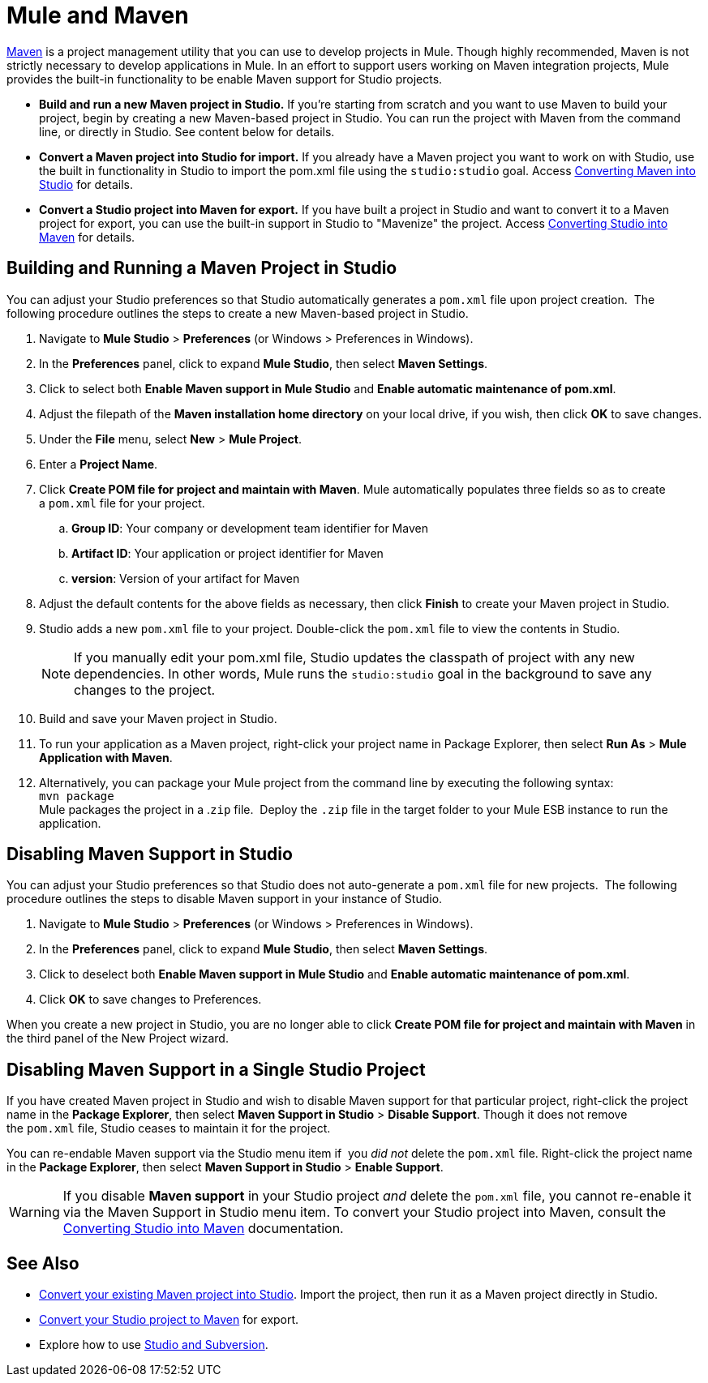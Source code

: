 = Mule and Maven

http://maven.apache.org/[Maven] is a project management utility that you can use to develop projects in Mule. Though highly recommended, Maven is not strictly necessary to develop applications in Mule. In an effort to support users working on Maven integration projects, Mule provides the built-in functionality to be enable Maven support for Studio projects.

* **Build and run a new Maven project in Studio.** If you're starting from scratch and you want to use Maven to build your project, begin by creating a new Maven-based project in Studio. You can run the project with Maven from the command line, or directly in Studio. See content below for details.
* **Convert a Maven project into Studio for import.** If you already have a Maven project you want to work on with Studio, use the built in functionality in Studio to import the pom.xml file using the `studio:studio` goal. Access link:/docs/display/34X/Converting+Studio+into+Maven[Converting Maven into Studio] for details.
* **Convert a Studio project into Maven for export.** If you have built a project in Studio and want to convert it to a Maven project for export, you can use the built-in support in Studio to "Mavenize" the project. Access link:/docs/display/34X/Converting+Studio+into+Maven[Converting Studio into Maven] for details.

== Building and Running a Maven Project in Studio

You can adjust your Studio preferences so that Studio automatically generates a `pom.xml` file upon project creation.  The following procedure outlines the steps to create a new Maven-based project in Studio.

. Navigate to *Mule Studio* > *Preferences* (or Windows > Preferences in Windows).
. In the *Preferences* panel, click to expand *Mule Studio*, then select *Maven Settings*.
. Click to select both *Enable Maven support in Mule Studio* and **Enable automatic maintenance of pom.xml**.  +
. Adjust the filepath of the *Maven installation home directory* on your local drive, if you wish, then click *OK* to save changes.
. Under the *File* menu, select *New* > *Mule Project*.
. Enter a *Project Name*.
. Click *Create POM file for project and maintain with Maven*. Mule automatically populates three fields so as to create a `pom.xml` file for your project.  +
.. *Group ID*: Your company or development team identifier for Maven
.. *Artifact ID*: Your application or project identifier for Maven
.. *version*: Version of your artifact for Maven +
 . Adjust the default contents for the above fields as necessary, then click *Finish* to create your Maven project in Studio.  
. Studio adds a new `pom.xml` file to your project. Double-click the `pom.xml` file to view the contents in Studio. +
+

[NOTE]
If you manually edit your pom.xml file, Studio updates the classpath of project with any new dependencies. In other words, Mule runs the `studio:studio` goal in the background to save any changes to the project.
+

. Build and save your Maven project in Studio.
. To run your application as a Maven project, right-click your project name in Package Explorer, then select *Run As* > *Mule Application with Maven*.  
. Alternatively, you can package your Mule project from the command line by executing the following syntax:  +
`mvn package` +
Mule packages the project in a .`zip` file.  Deploy the `.zip` file in the target folder to your Mule ESB instance to run the application. +

== Disabling Maven Support in Studio

You can adjust your Studio preferences so that Studio does not auto-generate a `pom.xml` file for new projects.  The following procedure outlines the steps to disable Maven support in your instance of Studio.

. Navigate to *Mule Studio* > *Preferences* (or Windows > Preferences in Windows).
. In the *Preferences* panel, click to expand *Mule Studio*, then select *Maven Settings*.
. Click to deselect both *Enable Maven support in Mule Studio* and **Enable automatic maintenance of pom.xml**. 
. Click *OK* to save changes to Preferences.

When you create a new project in Studio, you are no longer able to click *Create POM file for project and maintain with Maven* in the third panel of the New Project wizard.  

== Disabling Maven Support in a Single Studio Project

If you have created Maven project in Studio and wish to disable Maven support for that particular project, right-click the project name in the *Package Explorer*, then select *Maven Support in Studio* > *Disable Support*. Though it does not remove the `pom.xml` file, Studio ceases to maintain it for the project. 

You can re-endable Maven support via the Studio menu item if  you _did not_ delete the `pom.xml` file. Right-click the project name in the *Package Explorer*, then select *Maven Support in Studio* > *Enable Support*.

[WARNING]
If you disable *Maven support* in your Studio project _and_ delete the `pom.xml` file, you cannot re-enable it via the Maven Support in Studio menu item. To convert your Studio project into Maven, consult the link:/docs/display/34X/Converting+Studio+into+Maven[Converting Studio into Maven] documentation.


== See Also

* link:/docs/display/34X/Converting+Studio+into+Maven[Convert your existing Maven project into Studio]. Import the project, then run it as a Maven project directly in Studio.
* link:/docs/display/34X/Converting+Studio+into+Maven[Convert your Studio project to Maven] for export.
* Explore how to use link:/docs/display/34X/Using+Subversion+with+Studio[Studio and Subversion].
